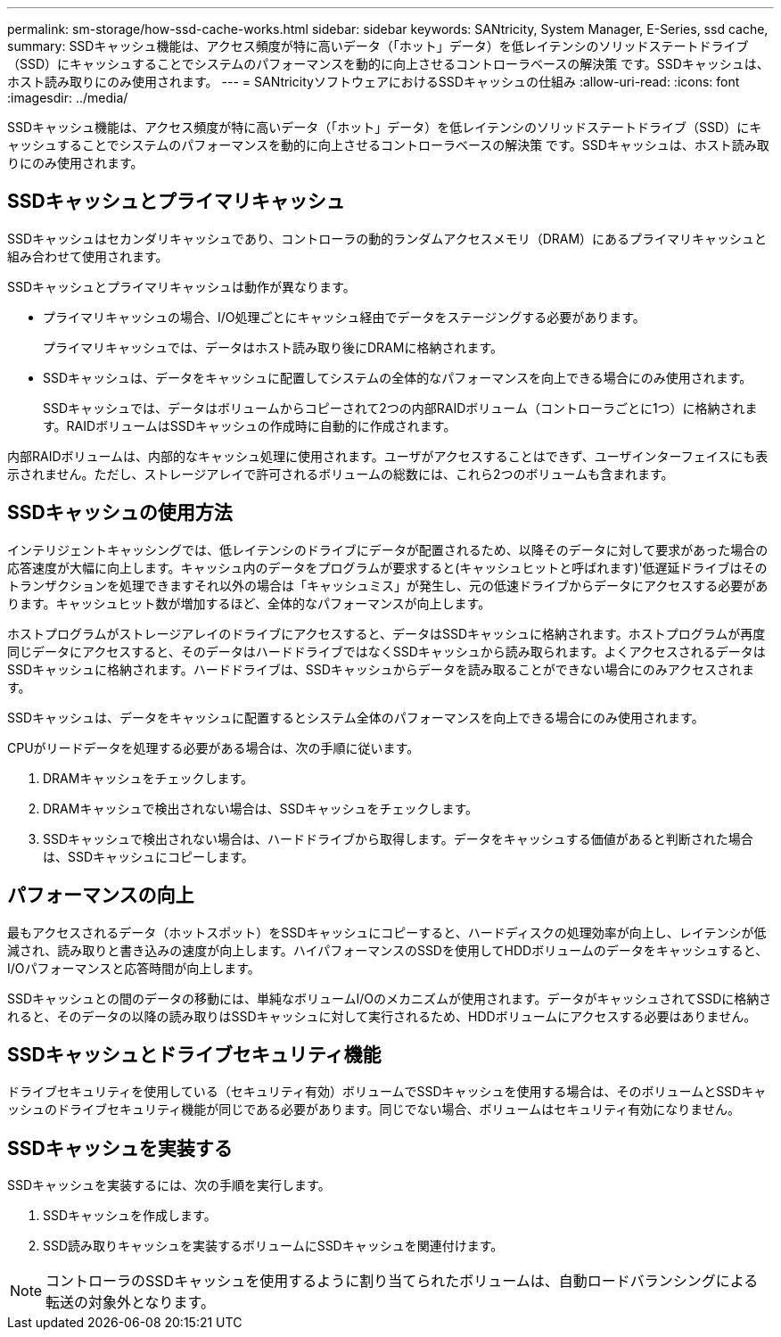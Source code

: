 ---
permalink: sm-storage/how-ssd-cache-works.html 
sidebar: sidebar 
keywords: SANtricity, System Manager, E-Series, ssd cache, 
summary: SSDキャッシュ機能は、アクセス頻度が特に高いデータ（「ホット」データ）を低レイテンシのソリッドステートドライブ（SSD）にキャッシュすることでシステムのパフォーマンスを動的に向上させるコントローラベースの解決策 です。SSDキャッシュは、ホスト読み取りにのみ使用されます。 
---
= SANtricityソフトウェアにおけるSSDキャッシュの仕組み
:allow-uri-read: 
:icons: font
:imagesdir: ../media/


[role="lead"]
SSDキャッシュ機能は、アクセス頻度が特に高いデータ（「ホット」データ）を低レイテンシのソリッドステートドライブ（SSD）にキャッシュすることでシステムのパフォーマンスを動的に向上させるコントローラベースの解決策 です。SSDキャッシュは、ホスト読み取りにのみ使用されます。



== SSDキャッシュとプライマリキャッシュ

SSDキャッシュはセカンダリキャッシュであり、コントローラの動的ランダムアクセスメモリ（DRAM）にあるプライマリキャッシュと組み合わせて使用されます。

SSDキャッシュとプライマリキャッシュは動作が異なります。

* プライマリキャッシュの場合、I/O処理ごとにキャッシュ経由でデータをステージングする必要があります。
+
プライマリキャッシュでは、データはホスト読み取り後にDRAMに格納されます。

* SSDキャッシュは、データをキャッシュに配置してシステムの全体的なパフォーマンスを向上できる場合にのみ使用されます。
+
SSDキャッシュでは、データはボリュームからコピーされて2つの内部RAIDボリューム（コントローラごとに1つ）に格納されます。RAIDボリュームはSSDキャッシュの作成時に自動的に作成されます。



内部RAIDボリュームは、内部的なキャッシュ処理に使用されます。ユーザがアクセスすることはできず、ユーザインターフェイスにも表示されません。ただし、ストレージアレイで許可されるボリュームの総数には、これら2つのボリュームも含まれます。



== SSDキャッシュの使用方法

インテリジェントキャッシングでは、低レイテンシのドライブにデータが配置されるため、以降そのデータに対して要求があった場合の応答速度が大幅に向上します。キャッシュ内のデータをプログラムが要求すると(キャッシュヒットと呼ばれます)'低遅延ドライブはそのトランザクションを処理できますそれ以外の場合は「キャッシュミス」が発生し、元の低速ドライブからデータにアクセスする必要があります。キャッシュヒット数が増加するほど、全体的なパフォーマンスが向上します。

ホストプログラムがストレージアレイのドライブにアクセスすると、データはSSDキャッシュに格納されます。ホストプログラムが再度同じデータにアクセスすると、そのデータはハードドライブではなくSSDキャッシュから読み取られます。よくアクセスされるデータはSSDキャッシュに格納されます。ハードドライブは、SSDキャッシュからデータを読み取ることができない場合にのみアクセスされます。

SSDキャッシュは、データをキャッシュに配置するとシステム全体のパフォーマンスを向上できる場合にのみ使用されます。

CPUがリードデータを処理する必要がある場合は、次の手順に従います。

. DRAMキャッシュをチェックします。
. DRAMキャッシュで検出されない場合は、SSDキャッシュをチェックします。
. SSDキャッシュで検出されない場合は、ハードドライブから取得します。データをキャッシュする価値があると判断された場合は、SSDキャッシュにコピーします。




== パフォーマンスの向上

最もアクセスされるデータ（ホットスポット）をSSDキャッシュにコピーすると、ハードディスクの処理効率が向上し、レイテンシが低減され、読み取りと書き込みの速度が向上します。ハイパフォーマンスのSSDを使用してHDDボリュームのデータをキャッシュすると、I/Oパフォーマンスと応答時間が向上します。

SSDキャッシュとの間のデータの移動には、単純なボリュームI/Oのメカニズムが使用されます。データがキャッシュされてSSDに格納されると、そのデータの以降の読み取りはSSDキャッシュに対して実行されるため、HDDボリュームにアクセスする必要はありません。



== SSDキャッシュとドライブセキュリティ機能

ドライブセキュリティを使用している（セキュリティ有効）ボリュームでSSDキャッシュを使用する場合は、そのボリュームとSSDキャッシュのドライブセキュリティ機能が同じである必要があります。同じでない場合、ボリュームはセキュリティ有効になりません。



== SSDキャッシュを実装する

SSDキャッシュを実装するには、次の手順を実行します。

. SSDキャッシュを作成します。
. SSD読み取りキャッシュを実装するボリュームにSSDキャッシュを関連付けます。


[NOTE]
====
コントローラのSSDキャッシュを使用するように割り当てられたボリュームは、自動ロードバランシングによる転送の対象外となります。

====